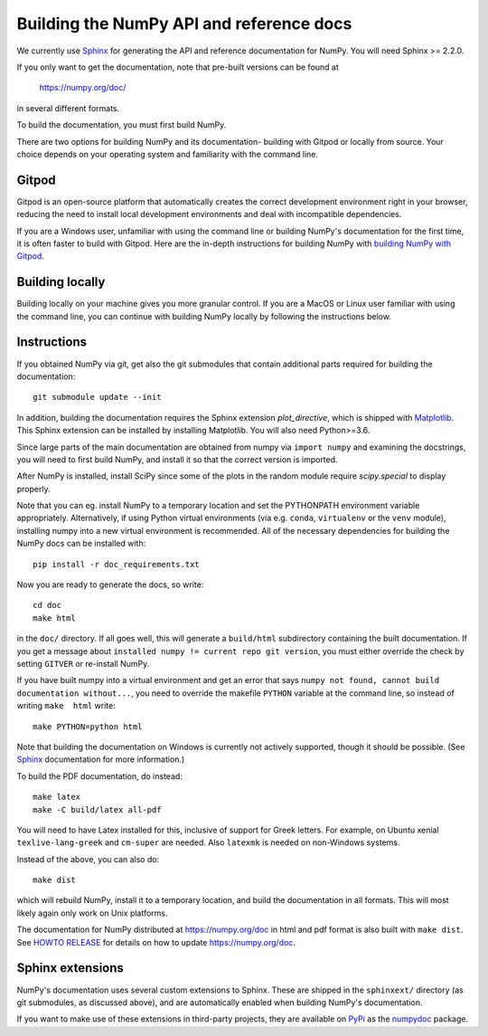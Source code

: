 .. _howto-build-docs:

=========================================
Building the NumPy API and reference docs
=========================================

We currently use Sphinx_ for generating the API and reference
documentation for NumPy.  You will need Sphinx >= 2.2.0.

If you only want to get the documentation, note that pre-built
versions can be found at

    https://numpy.org/doc/

in several different formats.

.. _Sphinx: http://www.sphinx-doc.org/

To build the documentation, you must first build NumPy.

There are two options for building NumPy and its documentation- building with
Gitpod or locally from source. Your choice depends on your operating system and
familiarity with the command line.

Gitpod
------------

Gitpod is an open-source platform that automatically creates
the correct development environment right in your browser, reducing the need to
install local development environments and deal with incompatible dependencies.

If you are a Windows user, unfamiliar with using the command line or building
NumPy's documentation for the first time, it is often faster to build with
Gitpod. Here are the in-depth instructions for building NumPy with `building
NumPy with Gitpod`_.

.. _building NumPy with Gitpod: https://numpy.org/devdocs/dev/development_gitpod.html

Building locally
------------------

Building locally on your machine gives you more granular control. If you are a
MacOS or Linux user familiar with using the command line, you can continue with
building NumPy locally by following the instructions below.


Instructions
------------

If you obtained NumPy via git, get also the git submodules that contain
additional parts required for building the documentation::

    git submodule update --init

In addition, building the documentation requires the Sphinx extension
`plot_directive`, which is shipped with Matplotlib_. This Sphinx extension can
be installed by installing Matplotlib. You will also need Python>=3.6.

Since large parts of the main documentation are obtained from numpy via
``import numpy`` and examining the docstrings, you will need to first build
NumPy, and install it so that the correct version is imported.

After NumPy is installed, install SciPy since some of the plots in the random
module require `scipy.special` to display properly.

Note that you can eg. install NumPy to a temporary location and set
the PYTHONPATH environment variable appropriately.
Alternatively, if using Python virtual environments (via e.g. ``conda``,
``virtualenv`` or the ``venv`` module), installing numpy into a
new virtual environment is recommended.
All of the necessary dependencies for building the NumPy docs can be installed
with::

    pip install -r doc_requirements.txt

Now you are ready to generate the docs, so write::

    cd doc
    make html

in the ``doc/`` directory. If all goes well, this will generate a
``build/html`` subdirectory containing the built documentation. If you get
a message about ``installed numpy != current repo git version``, you must
either override the check by setting ``GITVER`` or re-install NumPy.

If you have built numpy into a virtual environment and get an error
that says ``numpy not found, cannot build documentation without...``,
you need to override the makefile ``PYTHON`` variable at the command
line, so instead of writing ``make  html`` write::

    make PYTHON=python html
    

Note that building the documentation on Windows is currently not actively
supported, though it should be possible. (See Sphinx_ documentation
for more information.)

To build the PDF documentation, do instead::

   make latex
   make -C build/latex all-pdf

You will need to have Latex installed for this, inclusive of support for
Greek letters.  For example, on Ubuntu xenial ``texlive-lang-greek`` and
``cm-super`` are needed.  Also ``latexmk`` is needed on non-Windows systems.

Instead of the above, you can also do::

   make dist

which will rebuild NumPy, install it to a temporary location, and
build the documentation in all formats. This will most likely again
only work on Unix platforms.

The documentation for NumPy distributed at https://numpy.org/doc in html and
pdf format is also built with ``make dist``.  See `HOWTO RELEASE`_ for details
on how to update https://numpy.org/doc.

.. _Matplotlib: https://matplotlib.org/
.. _HOWTO RELEASE: https://github.com/numpy/numpy/blob/main/doc/HOWTO_RELEASE.rst.txt

Sphinx extensions
-----------------

NumPy's documentation uses several custom extensions to Sphinx.  These
are shipped in the ``sphinxext/`` directory (as git submodules, as discussed
above), and are automatically enabled when building NumPy's documentation.

If you want to make use of these extensions in third-party
projects, they are available on PyPi_ as the numpydoc_ package.

.. _PyPi: https://pypi.org/
.. _numpydoc: https://python.org/pypi/numpydoc
